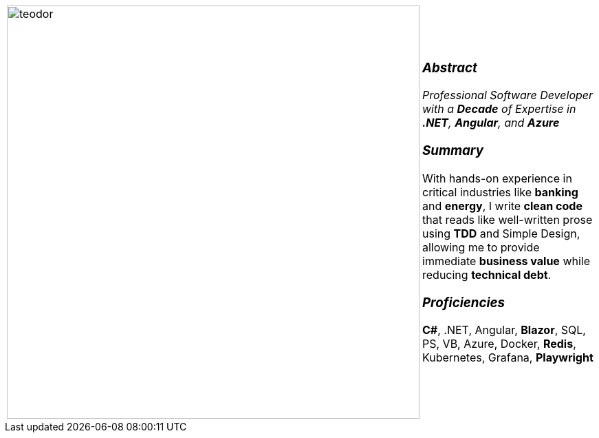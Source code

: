 :icons: font
:icon-set: fas

[frame=none]
[grid=none]
[%autowidth.stretch]
|===
| |
^.^a|image:https://github.com/TeoChirileanu/CV/blob/master/src/assets/ai-profile.jpg?raw=true[teodor, 600]
^.^a|

[.text-center]
===  _Abstract_
__Professional Software Developer with a *Decade* of Expertise in *.NET*, *Angular*, and *Azure* __

[.text-center]
=== _Summary_
With hands-on experience in critical industries like *banking* and *energy*, I write *clean code* that reads like well-written prose using *TDD* and Simple Design, allowing me to provide immediate *business value* while reducing *technical debt*.

[.text-center]
=== _Proficiencies_
*C#*, .NET, Angular, *Blazor*, SQL, PS, VB, Azure, Docker, *Redis*, Kubernetes, Grafana, *Playwright*

|===
